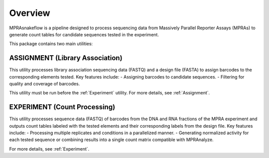 .. _Overview:

=====================
Overview
=====================

MPRAsnakeflow is a pipeline designed to process sequencing data from Massively Parallel Reporter Assays (MPRAs) to generate count tables for candidate sequences tested in the experiment.

This package contains two main utilities:

ASSIGNMENT (Library Association)
---------------------------------
This utility processes library association sequencing data (FASTQ) and a design file (FASTA) to assign barcodes to the corresponding elements tested. Key features include:
- Assigning barcodes to candidate sequences.
- Filtering for quality and coverage of barcodes.

This utility must be run before the :ref:`Experiment` utility. For more details, see :ref:`Assignment`.

EXPERIMENT (Count Processing)
-----------------------------
This utility processes sequence data (FASTQ) of barcodes from the DNA and RNA fractions of the MPRA experiment and outputs count tables labeled with the tested elements and their corresponding labels from the design file. Key features include:
- Processing multiple replicates and conditions in a parallelized manner.
- Generating normalized activity for each tested sequence or combining results into a single count matrix compatible with MPRAnalyze.

For more details, see :ref:`Experiment`.
